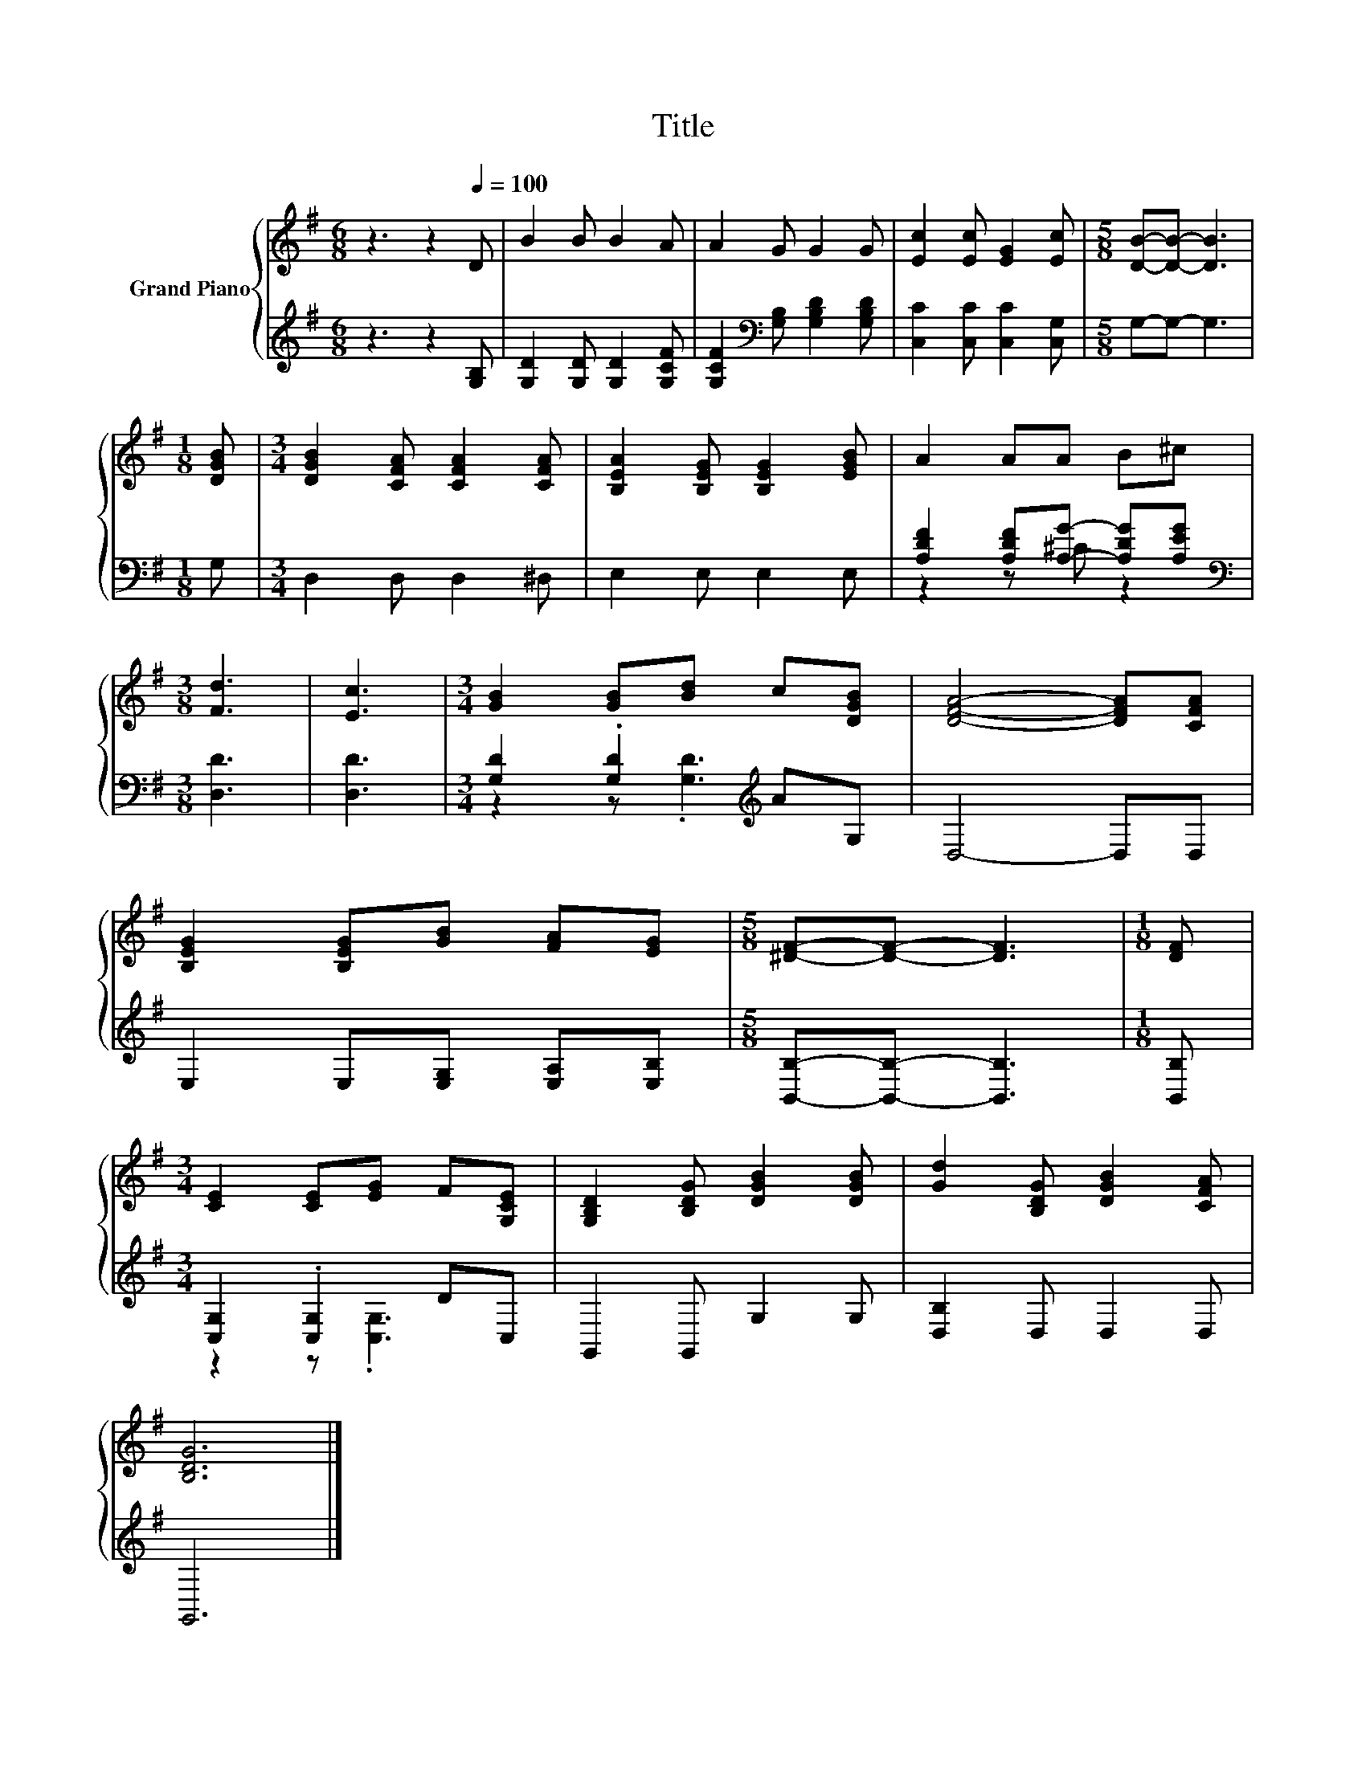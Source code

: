 X:1
T:Title
%%score { 1 | ( 2 3 ) }
L:1/8
M:6/8
K:G
V:1 treble nm="Grand Piano"
V:2 treble 
V:3 treble 
V:1
 z3 z2[Q:1/4=100] D | B2 B B2 A | A2 G G2 G | [Ec]2 [Ec] [EG]2 [Ec] |[M:5/8] [DB]-[DB]- [DB]3 | %5
[M:1/8] [DGB] |[M:3/4] [DGB]2 [CFA] [CFA]2 [CFA] | [B,EA]2 [B,EG] [B,EG]2 [EGB] | A2 AA B^c | %9
[M:3/8] [Fd]3 | [Ec]3 |[M:3/4] [GB]2 [GB][Bd] c[DGB] | [DFA]4- [DFA][CFA] | %13
 [B,EG]2 [B,EG][GB] [FA][EG] |[M:5/8] [^DF]-[DF]- [DF]3 |[M:1/8] [DF] | %16
[M:3/4] [CE]2 [CE][EG] F[G,CE] | [G,B,D]2 [B,DG] [DGB]2 [DGB] | [Gd]2 [B,DG] [DGB]2 [CFA] | %19
 [B,DG]6 |] %20
V:2
 z3 z2 [G,B,] | [G,D]2 [G,D] [G,D]2 [G,CF] | [G,CF]2[K:bass] [G,B,] [G,B,D]2 [G,B,D] | %3
 [C,C]2 [C,C] [C,C]2 [C,G,] |[M:5/8] G,-G,- G,3 |[M:1/8] G, |[M:3/4] D,2 D, D,2 ^D, | %7
 E,2 E, E,2 E, | [A,DF]2 [A,DF][A,G]- [A,DG][A,EG] |[M:3/8][K:bass] [D,D]3 | [D,D]3 | %11
[M:3/4] [G,D]2 .[G,D]2[K:treble] AG, | D,4- D,D, | E,2 E,[E,G,] [E,A,][E,B,] | %14
[M:5/8] [B,,B,]-[B,,B,]- [B,,B,]3 |[M:1/8] [B,,B,] |[M:3/4] [C,G,]2 .[C,G,]2 DC, | %17
 G,,2 G,, G,2 G, | [D,B,]2 D, D,2 D, | G,,6 |] %20
V:3
 x6 | x6 | x2[K:bass] x4 | x6 |[M:5/8] x5 |[M:1/8] x |[M:3/4] x6 | x6 | z2 z ^C z2 | %9
[M:3/8][K:bass] x3 | x3 |[M:3/4] z2 z .[G,D]3[K:treble] | x6 | x6 |[M:5/8] x5 |[M:1/8] x | %16
[M:3/4] z2 z .[C,G,]3 | x6 | x6 | x6 |] %20

